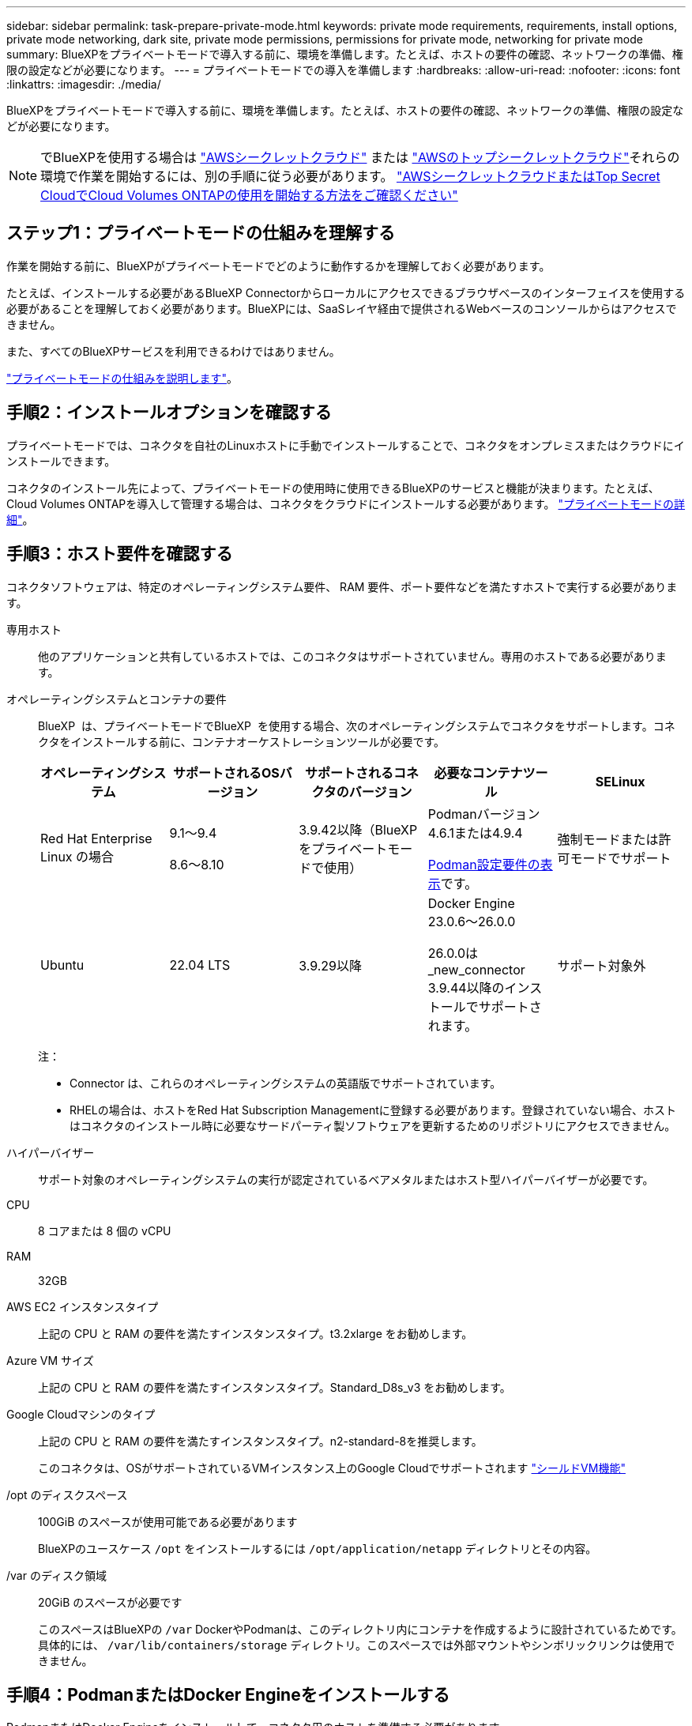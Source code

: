 ---
sidebar: sidebar 
permalink: task-prepare-private-mode.html 
keywords: private mode requirements, requirements, install options, private mode networking, dark site, private mode permissions, permissions for private mode, networking for private mode 
summary: BlueXPをプライベートモードで導入する前に、環境を準備します。たとえば、ホストの要件の確認、ネットワークの準備、権限の設定などが必要になります。 
---
= プライベートモードでの導入を準備します
:hardbreaks:
:allow-uri-read: 
:nofooter: 
:icons: font
:linkattrs: 
:imagesdir: ./media/


[role="lead"]
BlueXPをプライベートモードで導入する前に、環境を準備します。たとえば、ホストの要件の確認、ネットワークの準備、権限の設定などが必要になります。


NOTE: でBlueXPを使用する場合は https://aws.amazon.com/federal/secret-cloud/["AWSシークレットクラウド"^] または https://aws.amazon.com/federal/top-secret-cloud/["AWSのトップシークレットクラウド"^]それらの環境で作業を開始するには、別の手順に従う必要があります。 https://docs.netapp.com/us-en/bluexp-cloud-volumes-ontap/task-getting-started-aws-c2s.html["AWSシークレットクラウドまたはTop Secret CloudでCloud Volumes ONTAPの使用を開始する方法をご確認ください"^]



== ステップ1：プライベートモードの仕組みを理解する

作業を開始する前に、BlueXPがプライベートモードでどのように動作するかを理解しておく必要があります。

たとえば、インストールする必要があるBlueXP Connectorからローカルにアクセスできるブラウザベースのインターフェイスを使用する必要があることを理解しておく必要があります。BlueXPには、SaaSレイヤ経由で提供されるWebベースのコンソールからはアクセスできません。

また、すべてのBlueXPサービスを利用できるわけではありません。

link:concept-modes.html["プライベートモードの仕組みを説明します"]。



== 手順2：インストールオプションを確認する

プライベートモードでは、コネクタを自社のLinuxホストに手動でインストールすることで、コネクタをオンプレミスまたはクラウドにインストールできます。

コネクタのインストール先によって、プライベートモードの使用時に使用できるBlueXPのサービスと機能が決まります。たとえば、Cloud Volumes ONTAPを導入して管理する場合は、コネクタをクラウドにインストールする必要があります。 link:concept-modes.html#private-mode["プライベートモードの詳細"]。



== 手順3：ホスト要件を確認する

コネクタソフトウェアは、特定のオペレーティングシステム要件、 RAM 要件、ポート要件などを満たすホストで実行する必要があります。

専用ホスト:: 他のアプリケーションと共有しているホストでは、このコネクタはサポートされていません。専用のホストである必要があります。
[[podman-versions]]オペレーティングシステムとコンテナの要件:: BlueXP  は、プライベートモードでBlueXP  を使用する場合、次のオペレーティングシステムでコネクタをサポートします。コネクタをインストールする前に、コンテナオーケストレーションツールが必要です。
+
--
[cols="2a,2a,2a,2a,2a"]
|===
| オペレーティングシステム | サポートされるOSバージョン | サポートされるコネクタのバージョン | 必要なコンテナツール | SELinux 


 a| 
Red Hat Enterprise Linux の場合
 a| 
9.1～9.4

8.6～8.10
 a| 
3.9.42以降（BlueXP  をプライベートモードで使用）
 a| 
Podmanバージョン4.6.1または4.9.4

<<podman-configuration,Podman設定要件の表示>>です。
 a| 
強制モードまたは許可モードでサポート



 a| 
Ubuntu
 a| 
22.04 LTS
 a| 
3.9.29以降
 a| 
Docker Engine 23.0.6～26.0.0

26.0.0は_new_connector 3.9.44以降のインストールでサポートされます。
 a| 
サポート対象外

|===
注：

* Connector は、これらのオペレーティングシステムの英語版でサポートされています。
* RHELの場合は、ホストをRed Hat Subscription Managementに登録する必要があります。登録されていない場合、ホストはコネクタのインストール時に必要なサードパーティ製ソフトウェアを更新するためのリポジトリにアクセスできません。


--
ハイパーバイザー:: サポート対象のオペレーティングシステムの実行が認定されているベアメタルまたはホスト型ハイパーバイザーが必要です。
CPU:: 8 コアまたは 8 個の vCPU
RAM:: 32GB
AWS EC2 インスタンスタイプ:: 上記の CPU と RAM の要件を満たすインスタンスタイプ。t3.2xlarge をお勧めします。
Azure VM サイズ:: 上記の CPU と RAM の要件を満たすインスタンスタイプ。Standard_D8s_v3 をお勧めします。
Google Cloudマシンのタイプ:: 上記の CPU と RAM の要件を満たすインスタンスタイプ。n2-standard-8を推奨します。
+
--
このコネクタは、OSがサポートされているVMインスタンス上のGoogle Cloudでサポートされます https://cloud.google.com/compute/shielded-vm/docs/shielded-vm["シールドVM機能"^]

--
/opt のディスクスペース:: 100GiB のスペースが使用可能である必要があります
+
--
BlueXPのユースケース `/opt` をインストールするには `/opt/application/netapp` ディレクトリとその内容。

--
/var のディスク領域:: 20GiB のスペースが必要です
+
--
このスペースはBlueXPの `/var` DockerやPodmanは、このディレクトリ内にコンテナを作成するように設計されているためです。具体的には、 `/var/lib/containers/storage` ディレクトリ。このスペースでは外部マウントやシンボリックリンクは使用できません。

--




== 手順4：PodmanまたはDocker Engineをインストールする

PodmanまたはDocker Engineをインストールして、コネクタ用のホストを準備する必要があります。

オペレーティングシステムに応じて、コネクタをインストールする前にPodmanまたはDocker Engineのいずれかが必要です。

* Red Hat Enterprise Linux 8および9にはPodmanが必要です。
+
<<podman-versions,BlueXP  がサポートするPodmanバージョンを表示する>>です。

* UbuntuにはDocker Engineが必要です。
+
<<podman-versions,BlueXP  がサポートするDocker Engineのバージョンを表示する>>です。



.手順
[role="tabbed-block"]
====
.ポドマン
--
次の手順に従って、Podmanをインストールし、次の要件を満たすように設定します。

* podman.socketサービスを有効にして開始する必要があります
* Python3がインストールされている必要があります
* podman-composeパッケージバージョン1.0.6がインストールされている必要があります。
* podman-composeをPATH環境変数に追加する必要があります


.手順
. podman-dockerパッケージがホストにインストールされている場合は削除します。
+
[source, cli]
----
dnf remove podman-docker
rm /var/run/docker.sock
----
. Podmanをインストールします。
+
PodmanはRed Hat Enterprise Linuxの公式リポジトリから入手できます。

+
Red Hat Enterprise Linux 9の場合：

+
[source, cli]
----
sudo dnf install podman-2:<version>
----
+
<version>は、インストールするPodmanのサポートされているバージョンです。<<podman-versions,BlueXP  がサポートするPodmanバージョンを表示する>>です。

+
Red Hat Enterprise Linux 8の場合：

+
[source, cli]
----
sudo dnf install podman-3:<version>
----
+
<version>は、インストールするPodmanのサポートされているバージョンです。<<podman-versions,BlueXP  がサポートするPodmanバージョンを表示する>>です。

. podman.socketサービスを有効にして開始します。
+
[source, cli]
----
sudo systemctl enable --now podman.socket
----
. python3をインストールします。
+
[source, cli]
----
sudo dnf install python3
----
. EPELリポジトリパッケージがシステムにない場合はインストールします。
+
podman-composeはExtra Packages for Enterprise Linux（EPEL）リポジトリから利用できるため、この手順が必要です。

+
Red Hat Enterprise Linux 9の場合：

+
[source, cli]
----
sudo dnf install https://dl.fedoraproject.org/pub/epel/epel-release-latest-9.noarch.rpm
----
+
Red Hat Enterprise Linux 8の場合：

+
[source, cli]
----
sudo dnf install https://dl.fedoraproject.org/pub/epel/epel-release-latest-8.noarch.rpm
----
. podman-composeパッケージ1.0.6をインストールします。
+
[source, cli]
----
sudo dnf install podman-compose-1.0.6
----
+

NOTE: を使用する `dnf install` コマンドは、PATH環境変数にpodman-composeを追加するための要件を満たしています。インストールコマンドを実行すると、/usr/binにpodman-composeが追加されます。 `secure_path` オプションを指定します。



--
.Docker Engine の略
--
Dockerのドキュメントに従ってDocker Engineをインストールします。

.手順
. https://docs.docker.com/engine/install/["Dockerからインストール手順を表示"^]
+
特定のバージョンのDocker Engineをインストールするには、必ず次の手順に従ってください。最新バージョンをインストールすると、BlueXPでサポートされていないバージョンのDockerがインストールされます。

. Dockerが有効で実行されていることを確認します。
+
[source, cli]
----
sudo systemctl enable docker && sudo systemctl start docker
----


--
====


== 手順5：ネットワークを準備する

コネクタがパブリッククラウド環境内のリソースやプロセスを管理できるように、ネットワークを設定します。コネクタの仮想ネットワークとサブネットを使用する以外に、次の要件が満たされていることを確認する必要があります。

ターゲットネットワークへの接続:: コネクタには、ストレージを管理する場所へのネットワーク接続が必要です。たとえば、Cloud Volumes ONTAP を導入するVPCまたはVNet、オンプレミスのONTAP クラスタが配置されているデータセンターなどです。
日常業務のエンドポイント:: Cloud Volumes ONTAPシステムを作成する場合は、クラウドプロバイダの一般に利用可能なリソース内のエンドポイントにコネクタを接続する必要があります。
+
--
[cols="2a,1a"]
|===
| エンドポイント | 目的 


 a| 
AWS サービス（ amazonaws.com ）：

* クラウド形成
* 柔軟なコンピューティングクラウド（ EC2 ）
* IDおよびアクセス管理（IAM）
* キー管理サービス（ KMS ）
* セキュリティトークンサービス（ STS ）
* シンプルなストレージサービス（ S3 ）

 a| 
AWSでリソースを管理できます。正確なエンドポイントは、使用しているAWSリージョンによって異なります。 https://docs.aws.amazon.com/general/latest/gr/rande.html["詳細については、AWSのドキュメントを参照してください"^]



 a| 
\https://management.azure.com
\https://login.microsoftonline.com
\https://blob.core.windows.net
\https://core.windows.net
 a| 
Azureパブリックリージョン内のリソースを管理します。



 a| 
\https://management.azure.microsoft.scloud
\https://login.microsoftonline.microsoft.scloud
\https://blob.core.microsoft.scloud
\https://core.microsoft.scloud
 a| 
をクリックして、Azure IL6リージョン内のリソースを管理します。



 a| 
\https://management.chinacloudapi.cn
\https://login.chinacloudapi.cn
\https://blob.core.chinacloudapi.cn
\https://core.chinacloudapi.cn
 a| 
をクリックしてAzure中国地域のリソースを管理してください。



 a| 
\https://www.googleapis.com/compute/v1/
\https://compute.googleapis.com/compute/v1
\https://cloudresourcemanager.googleapis.com/v1/projects
\https://www.googleapis.com/compute/beta
\https://storage.googleapis.com/storage/v1
\https://www.googleapis.com/storage/v1
\https://iam.googleapis.com/v1
\https://cloudkms.googleapis.com/v1
\https://www.googleapis.com/deploymentmanager/v2/projects
 a| 
Google Cloudでリソースを管理します。

|===
--


AzureのパブリックIPアドレス:: AzureのコネクタVMでパブリックIPアドレスを使用する場合は、そのIPアドレスでBasic SKUを使用して、BlueXPでこのパブリックIPアドレスが使用されるようにする必要があります。
+
--
image:screenshot-azure-sku.png["Azureで新しいIPアドレスを作成するスクリーンショット。[SKU]フィールドで[Basic]を選択できます。"]

Standard SKUのIPアドレスを代わりに使用する場合、BlueXPでは、パブリックIPではなくコネクタの_private_IPアドレスが使用されます。BlueXPコンソールへのアクセスに使用しているマシンがそのプライベートIPアドレスにアクセスできない場合、BlueXPコンソールからの操作が失敗します。

https://learn.microsoft.com/en-us/azure/virtual-network/ip-services/public-ip-addresses#sku["Azureのドキュメント：パブリックIP SKU"^]

--


プロキシサーバ:: すべての送信インターネットトラフィック用にプロキシサーバーを展開する必要がある場合は、HTTPまたはHTTPSプロキシに関する次の情報を取得します。この情報は、インストール時に入力する必要があります。BlueXPでは透過型プロキシサーバはサポートされません。
+
--
* IP アドレス
* クレデンシャル
* HTTPS証明書
+
プライベートモードの場合、BlueXPがアウトバウンドトラフィックを送信するのは、Cloud Volumes ONTAP システムを作成するためにクラウドプロバイダにしかありません。



--
ポート:: コネクタへの着信トラフィックは、開始しない限りありません。
+
--
HTTP（80）およびHTTPS（443）は、BlueXPコンソールへのアクセスを提供します。SSH （ 22 ）は、トラブルシューティングのためにホストに接続する必要がある場合にのみ必要です。

--


NTPを有効にする:: BlueXP分類を使用して企業データソースをスキャンする場合は、システム間で時刻が同期されるように、BlueXP ConnectorシステムとBlueXP分類システムの両方でネットワークタイムプロトコル（NTP）サービスを有効にする必要があります。 https://docs.netapp.com/us-en/bluexp-classification/concept-cloud-compliance.html["BlueXPの分類の詳細については、こちらをご覧ください"^]




== ステップ6：クラウドの権限を準備する

コネクタがクラウドにインストールされていて、Cloud Volumes ONTAPシステムを作成する場合は、クラウドプロバイダからBlueXPの権限が必要です。クラウドプロバイダで権限を設定し、インストール後にそれらの権限をコネクタインスタンスに関連付ける必要があります。

必要な手順を表示するには、クラウドプロバイダに使用する認証オプションを選択します。

[role="tabbed-block"]
====
.AWS IAMロール
--
コネクタに権限を付与するには、IAMロールを使用します。コネクタのEC2インスタンスにロールを手動でアタッチする必要があります。

.手順
. AWSコンソールにログインし、IAMサービスに移動します。
. ポリシーを作成します。
+
.. [Policies]>[Create policy]*を選択します。
.. [*json]*を選択し、の内容をコピーして貼り付けます link:reference-permissions-aws.html["コネクタのIAMポリシー"]。
.. 残りの手順を完了してポリシーを作成します。


. IAMロールを作成します。
+
.. [ロール]>[ロールの作成]*を選択します。
.. [AWS service]>[EC2]*を選択します。
.. 作成したポリシーを適用して権限を追加します。
.. 残りの手順を完了してロールを作成します。




.結果
これで、コネクタEC2インスタンスのIAMロールが作成されました。

--
.AWSアクセスキー
--
IAMユーザの権限とアクセスキーを設定します。コネクタをインストールしてBlueXPをセットアップしたら、BlueXPにAWSアクセスキーを指定する必要があります。

.手順
. AWSコンソールにログインし、IAMサービスに移動します。
. ポリシーを作成します。
+
.. [Policies]>[Create policy]*を選択します。
.. [*json]*を選択し、の内容をコピーして貼り付けます link:reference-permissions-aws.html["コネクタのIAMポリシー"]。
.. 残りの手順を完了してポリシーを作成します。
+
使用するBlueXPサービスによっては、2つ目のポリシーの作成が必要になる場合があります。

+
標準のリージョンでは、権限は2つのポリシーに分散されます。AWSの管理対象ポリシーの最大文字数に制限されているため、2つのポリシーが必要です。 link:reference-permissions-aws.html["コネクタのIAMポリシーの詳細については、こちらを参照してください"]。



. IAMユーザにポリシーを適用します。
+
** https://docs.aws.amazon.com/IAM/latest/UserGuide/id_roles_create.html["AWS のドキュメント：「 Creating IAM Roles"^]
** https://docs.aws.amazon.com/IAM/latest/UserGuide/access_policies_manage-attach-detach.html["AWS のドキュメント：「 Adding and Removing IAM Policies"^]


. コネクタのインストール後にBlueXPに追加できるアクセスキーがユーザに割り当てられていることを確認します。


.結果
これで、アカウントに必要な権限が付与されました。

--
.Azureロール
--
必要な権限を持つAzureカスタムロールを作成します。このロールをコネクタVMに割り当てます。

Azureカスタムロールは、Azureポータル、Azure PowerShell、Azure CLI、またはREST APIを使用して作成できます。Azure CLIを使用してロールを作成する手順を次に示します。別の方法を使用する場合は、を参照してください。 https://learn.microsoft.com/en-us/azure/role-based-access-control/custom-roles#steps-to-create-a-custom-role["Azure に関するドキュメント"^]

.手順
. カスタムロールを使用して必要なAzure権限を提供できるように、コネクタをインストールするVMでシステム割り当ての管理IDを有効にします。
+
https://learn.microsoft.com/en-us/azure/active-directory/managed-identities-azure-resources/qs-configure-portal-windows-vm["Microsoft Azureのドキュメント：Azureポータルを使用して、VM上のAzureリソースの管理IDを設定します"^]

. の内容をコピーします link:reference-permissions-azure.html["Connectorのカスタムロールの権限"] JSONファイルに保存します。
. 割り当て可能なスコープに Azure サブスクリプション ID を追加して、 JSON ファイルを変更します。
+
BlueXPで使用する各AzureサブスクリプションのIDを追加する必要があります。

+
* 例 *

+
[source, json]
----
"AssignableScopes": [
"/subscriptions/d333af45-0d07-4154-943d-c25fbzzzzzzz",
"/subscriptions/54b91999-b3e6-4599-908e-416e0zzzzzzz",
"/subscriptions/398e471c-3b42-4ae7-9b59-ce5bbzzzzzzz"
----
. JSON ファイルを使用して、 Azure でカスタムロールを作成します。
+
次の手順は、 Azure Cloud Shell で Bash を使用してロールを作成する方法を示しています。

+
.. 開始 https://docs.microsoft.com/en-us/azure/cloud-shell/overview["Azure Cloud Shell の略"^] Bash 環境を選択します。
.. JSON ファイルをアップロードします。
+
image:screenshot_azure_shell_upload.png["ファイルをアップロードするオプションを選択できる Azure Cloud Shell のスクリーンショット。"]

.. Azure CLIを使用してカスタムロールを作成します。
+
[source, azurecli]
----
az role definition create --role-definition Connector_Policy.json
----




.結果
これで、Connector仮想マシンに割り当てることができるBlueXP Operatorというカスタムロールが作成されました。

--
.Azureサービスプリンシパル
--
Microsoft Entra IDでサービスプリンシパルを作成してセットアップし、BlueXPに必要なAzureクレデンシャルを取得します。これらのクレデンシャルは、コネクタをインストールしてBlueXPをセットアップしたあとにBlueXPに提供する必要があります。

.ロールベースアクセス制御用のMicrosoft Entraアプリケーションの作成
. Active Directoryアプリケーションを作成し、そのアプリケーションをロールに割り当てる権限がAzureにあることを確認します。
+
詳細については、を参照してください https://docs.microsoft.com/en-us/azure/active-directory/develop/howto-create-service-principal-portal#required-permissions/["Microsoft Azure のドキュメント：「 Required permissions"^]

. Azureポータルで、* Microsoft Entra ID *サービスを開きます。
+
image:screenshot_azure_ad.png["は、 Microsoft Azure の Active Directory サービスを示しています。"]

. メニューで*アプリ登録*を選択します。
. [New registration]*を選択します。
. アプリケーションの詳細を指定します。
+
** * 名前 * ：アプリケーションの名前を入力します。
** *アカウントの種類*:アカウントの種類を選択します(すべてのアカウントはBlueXPで動作します)。
** * リダイレクト URI *: このフィールドは空白のままにできます。


. [*Register] を選択します。
+
AD アプリケーションとサービスプリンシパルを作成しておきます。



.アプリケーションをロールに割り当てます
. カスタムロールを作成します。
+
Azureカスタムロールは、Azureポータル、Azure PowerShell、Azure CLI、またはREST APIを使用して作成できます。Azure CLIを使用してロールを作成する手順を次に示します。別の方法を使用する場合は、を参照してください。 https://learn.microsoft.com/en-us/azure/role-based-access-control/custom-roles#steps-to-create-a-custom-role["Azure に関するドキュメント"^]

+
.. の内容をコピーします link:reference-permissions-azure.html["Connectorのカスタムロールの権限"] JSONファイルに保存します。
.. 割り当て可能なスコープに Azure サブスクリプション ID を追加して、 JSON ファイルを変更します。
+
ユーザが Cloud Volumes ONTAP システムを作成する Azure サブスクリプションごとに ID を追加する必要があります。

+
* 例 *

+
[source, json]
----
"AssignableScopes": [
"/subscriptions/d333af45-0d07-4154-943d-c25fbzzzzzzz",
"/subscriptions/54b91999-b3e6-4599-908e-416e0zzzzzzz",
"/subscriptions/398e471c-3b42-4ae7-9b59-ce5bbzzzzzzz"
----
.. JSON ファイルを使用して、 Azure でカスタムロールを作成します。
+
次の手順は、 Azure Cloud Shell で Bash を使用してロールを作成する方法を示しています。

+
*** 開始 https://docs.microsoft.com/en-us/azure/cloud-shell/overview["Azure Cloud Shell の略"^] Bash 環境を選択します。
*** JSON ファイルをアップロードします。
+
image:screenshot_azure_shell_upload.png["ファイルをアップロードするオプションを選択できる Azure Cloud Shell のスクリーンショット。"]

*** Azure CLIを使用してカスタムロールを作成します。
+
[source, azurecli]
----
az role definition create --role-definition Connector_Policy.json
----
+
これで、Connector仮想マシンに割り当てることができるBlueXP Operatorというカスタムロールが作成されました。





. ロールにアプリケーションを割り当てます。
+
.. Azure ポータルで、 * Subscriptions * サービスを開きます。
.. サブスクリプションを選択します。
.. [アクセス制御（IAM）]>[追加]>[ロール割り当ての追加]*を選択します。
.. [ロール]タブで、*[BlueXP Operator]*ロールを選択し、*[次へ]*を選択します。
.. [* Members* （メンバー * ） ] タブで、次の手順を実行します。
+
*** [* ユーザー、グループ、またはサービスプリンシパル * ] を選択したままにします。
*** [メンバーの選択]*を選択します。
+
image:screenshot-azure-service-principal-role.png["アプリケーションにロールを追加するときに Members タブを表示する Azure ポータルのスクリーンショット。"]

*** アプリケーションの名前を検索します。
+
次に例を示します。

+
image:screenshot_azure_service_principal_role.png["Azure ポータルのスクリーンショットで、 Azure ポータルのロール割り当ての追加フォームが表示されています。"]

*** アプリケーションを選択し、*選択*を選択します。
*** 「 * 次へ * 」を選択します。


.. [Review + Assign]*を選択します。
+
サービスプリンシパルに、 Connector の導入に必要な Azure 権限が付与されるようになりました。

+
Cloud Volumes ONTAP を複数の Azure サブスクリプションから導入する場合は、サービスプリンシパルを各サブスクリプションにバインドする必要があります。BlueXPを使用すると、Cloud Volumes ONTAP の導入時に使用するサブスクリプションを選択できます。





.Windows Azure Service Management API 権限を追加します
. Microsoft Entra ID *サービスで、*アプリ登録*を選択し、アプリケーションを選択します。
. [API permissions]>[Add a permission]*を選択します。
. Microsoft API* で、 * Azure Service Management * を選択します。
+
image:screenshot_azure_service_mgmt_apis.gif["Azure Service Management API 権限を示す Azure ポータルのスクリーンショット。"]

. [Access Azure Service Management as organization users]*を選択し、*[Add permissions]*を選択します。
+
image:screenshot_azure_service_mgmt_apis_add.gif["Azure Service Management API の追加を示す Azure ポータルのスクリーンショット。"]



.アプリケーションのアプリケーションIDとディレクトリIDを取得します
. Microsoft Entra ID *サービスで、*アプリ登録*を選択し、アプリケーションを選択します。
. アプリケーション（クライアント） ID * とディレクトリ（テナント） ID * をコピーします。
+
image:screenshot_azure_app_ids.gif["Microsoft Entra IDYのアプリケーションのアプリケーション（クライアント）IDとディレクトリ（テナント）IDを示すスクリーンショット。"]

+
AzureアカウントをBlueXPに追加するときは、アプリケーション（クライアント）IDとディレクトリ（テナント）IDを指定する必要があります。BlueXPでは、プログラムでサインインするためにIDが使用されます。



.クライアントシークレットを作成します
. Microsoft Entra ID *サービスを開きます。
. *アプリ登録*を選択し、アプリケーションを選択します。
. [Certificates & secrets]>[New client secret]*を選択します。
. シークレットと期間の説明を入力します。
. 「 * 追加」を選択します。
. クライアントシークレットの値をコピーします。
+
image:screenshot_azure_client_secret.gif["Microsoft Entraサービスプリンシパルのクライアントシークレットを示すAzureポータルのスクリーンショット。"]

+
BlueXPでクライアントシークレットを使用してMicrosoft Entra IDで認証できるようになりました。



.結果
これでサービスプリンシパルが設定され、アプリケーション（クライアント） ID 、ディレクトリ（テナント） ID 、およびクライアントシークレットの値をコピーしました。Azureアカウントを追加する場合は、BlueXPでこの情報を入力する必要があります。

--
.Google Cloudサービスアカウント
--
ロールを作成し、コネクタVMインスタンスに使用するサービスアカウントに適用します。

.手順
. Google Cloudでカスタムロールを作成します。
+
.. で定義された権限を含むYAMLファイルを作成します link:reference-permissions-gcp.html["Google Cloudのコネクタポリシー"]。
.. Google CloudからCloud Shellをアクティブ化します。
.. コネクタに必要な権限を含むYAMLファイルをアップロードします。
.. を使用して、カスタムロールを作成します `gcloud iam roles create` コマンドを実行します
+
次の例では、プロジェクトレベルで「Connector」という名前のロールを作成します。

+
[source, gcloud]
----
gcloud iam roles create connector --project=myproject --file=connector.yaml
----
+
https://cloud.google.com/iam/docs/creating-custom-roles#iam-custom-roles-create-gcloud["Google Cloudのドキュメント：カスタムロールの作成と管理"^]



. Google Cloudでサービスアカウントを作成します。
+
.. IAMおよび管理サービスから、*サービスアカウント>サービスアカウントの作成*を選択します。
.. サービスアカウントの詳細を入力し、*作成して続行*を選択します。
.. 作成したロールを選択します。
.. 残りの手順を完了してロールを作成します。
+
https://cloud.google.com/iam/docs/creating-managing-service-accounts#creating_a_service_account["Google Cloudドキュメント：サービスアカウントの作成"^]





.結果
これで、Connector VMインスタンスに割り当てることができるサービスアカウントが作成されました。

--
====


== ステップ7：Google Cloud APIを有効にする

Google CloudにCloud Volumes ONTAP を導入するには、いくつかのAPIが必要です。

.ステップ
. https://cloud.google.com/apis/docs/getting-started#enabling_apis["プロジェクトで次の Google Cloud API を有効にします"^]
+
** Cloud Deployment Manager V2 API
** クラウドロギング API
** Cloud Resource Manager API の略
** Compute Engine API
** ID およびアクセス管理（ IAM ） API
** Cloud Key Management Service（KMS）APIの略
+
（お客様が管理する暗号化キー（CMEK）でBlueXPのバックアップとリカバリを使用する場合にのみ必要）




